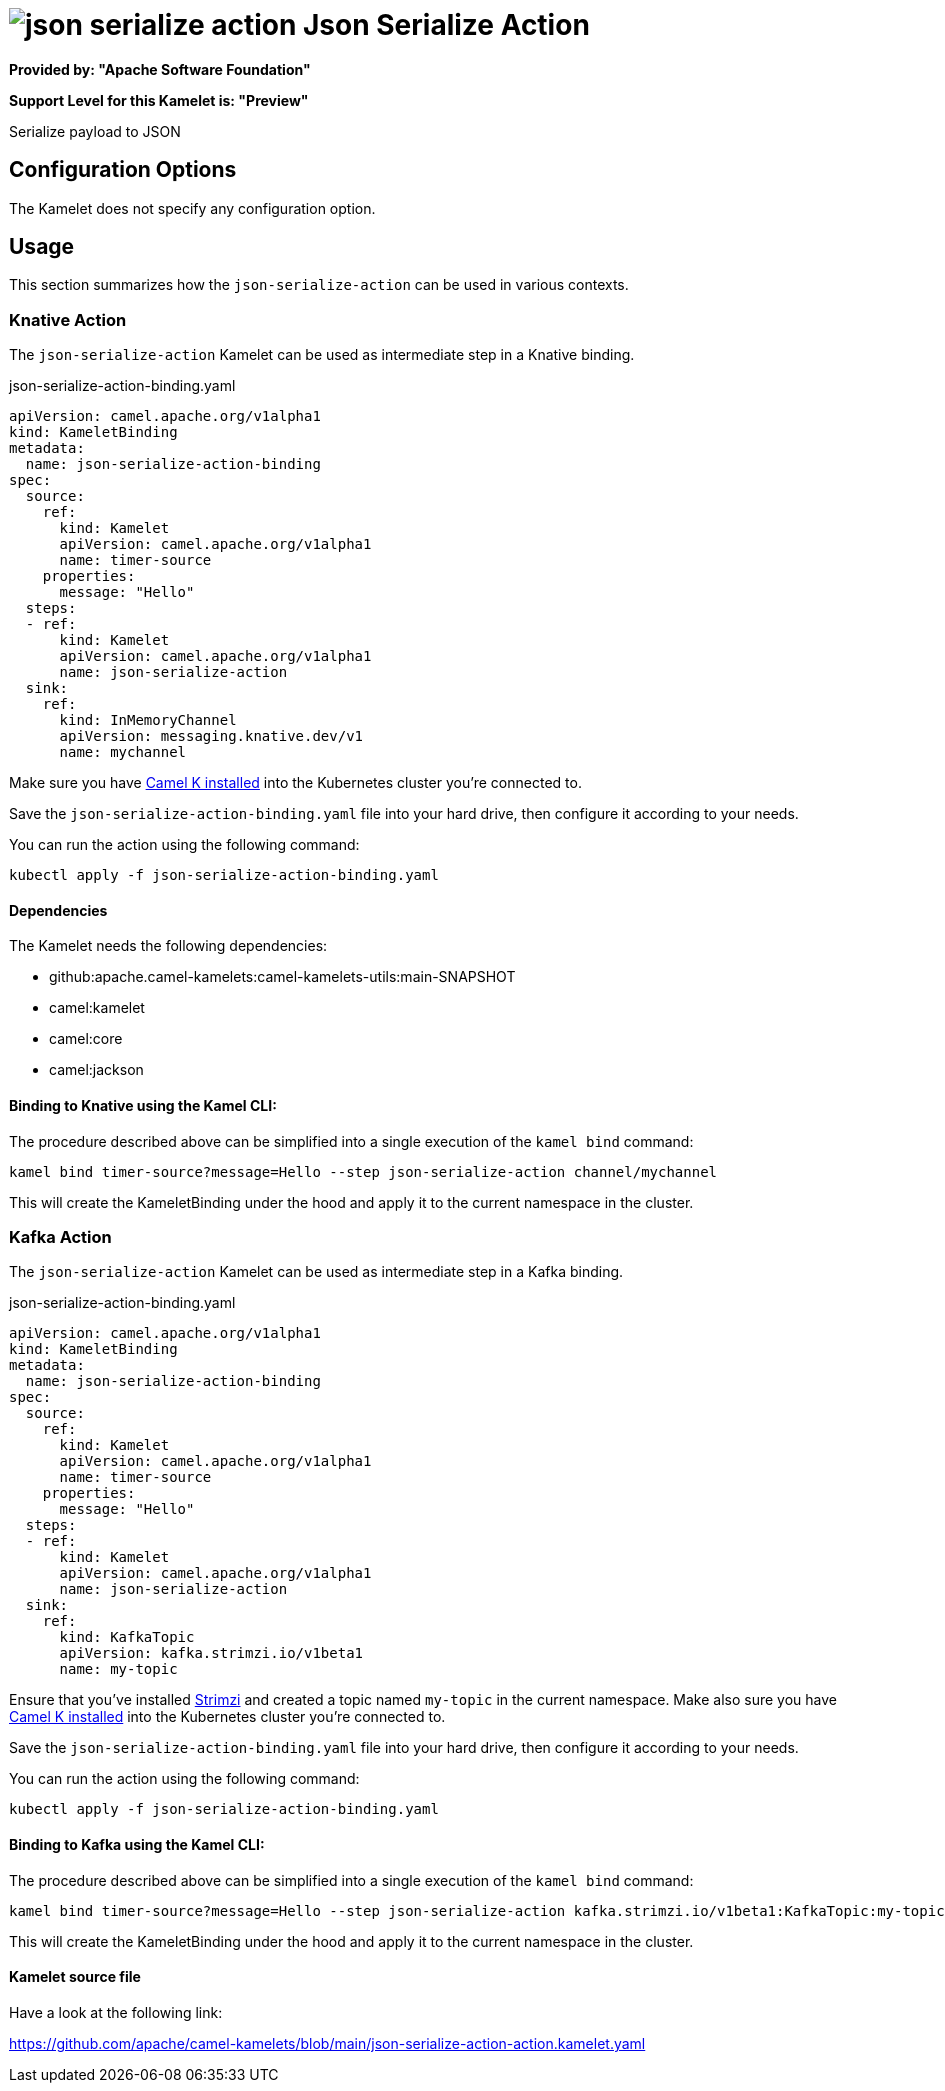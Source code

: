 // THIS FILE IS AUTOMATICALLY GENERATED: DO NOT EDIT
= image:kamelets/json-serialize-action.svg[] Json Serialize Action

*Provided by: "Apache Software Foundation"*

*Support Level for this Kamelet is: "Preview"*

Serialize payload to JSON

== Configuration Options

The Kamelet does not specify any configuration option.

== Usage

This section summarizes how the `json-serialize-action` can be used in various contexts.

=== Knative Action

The `json-serialize-action` Kamelet can be used as intermediate step in a Knative binding.

.json-serialize-action-binding.yaml
[source,yaml]
----
apiVersion: camel.apache.org/v1alpha1
kind: KameletBinding
metadata:
  name: json-serialize-action-binding
spec:
  source:
    ref:
      kind: Kamelet
      apiVersion: camel.apache.org/v1alpha1
      name: timer-source
    properties:
      message: "Hello"
  steps:
  - ref:
      kind: Kamelet
      apiVersion: camel.apache.org/v1alpha1
      name: json-serialize-action
  sink:
    ref:
      kind: InMemoryChannel
      apiVersion: messaging.knative.dev/v1
      name: mychannel

----
Make sure you have xref:latest@camel-k::installation/installation.adoc[Camel K installed] into the Kubernetes cluster you're connected to.

Save the `json-serialize-action-binding.yaml` file into your hard drive, then configure it according to your needs.

You can run the action using the following command:

[source,shell]
----
kubectl apply -f json-serialize-action-binding.yaml
----

==== *Dependencies*

The Kamelet needs the following dependencies:

- github:apache.camel-kamelets:camel-kamelets-utils:main-SNAPSHOT
- camel:kamelet
- camel:core
- camel:jackson 

==== *Binding to Knative using the Kamel CLI:*

The procedure described above can be simplified into a single execution of the `kamel bind` command:

[source,shell]
----
kamel bind timer-source?message=Hello --step json-serialize-action channel/mychannel
----

This will create the KameletBinding under the hood and apply it to the current namespace in the cluster.

=== Kafka Action

The `json-serialize-action` Kamelet can be used as intermediate step in a Kafka binding.

.json-serialize-action-binding.yaml
[source,yaml]
----
apiVersion: camel.apache.org/v1alpha1
kind: KameletBinding
metadata:
  name: json-serialize-action-binding
spec:
  source:
    ref:
      kind: Kamelet
      apiVersion: camel.apache.org/v1alpha1
      name: timer-source
    properties:
      message: "Hello"
  steps:
  - ref:
      kind: Kamelet
      apiVersion: camel.apache.org/v1alpha1
      name: json-serialize-action
  sink:
    ref:
      kind: KafkaTopic
      apiVersion: kafka.strimzi.io/v1beta1
      name: my-topic

----

Ensure that you've installed https://strimzi.io/[Strimzi] and created a topic named `my-topic` in the current namespace.
Make also sure you have xref:latest@camel-k::installation/installation.adoc[Camel K installed] into the Kubernetes cluster you're connected to.

Save the `json-serialize-action-binding.yaml` file into your hard drive, then configure it according to your needs.

You can run the action using the following command:

[source,shell]
----
kubectl apply -f json-serialize-action-binding.yaml
----

==== *Binding to Kafka using the Kamel CLI:*

The procedure described above can be simplified into a single execution of the `kamel bind` command:

[source,shell]
----
kamel bind timer-source?message=Hello --step json-serialize-action kafka.strimzi.io/v1beta1:KafkaTopic:my-topic
----

This will create the KameletBinding under the hood and apply it to the current namespace in the cluster.

==== Kamelet source file

Have a look at the following link:

https://github.com/apache/camel-kamelets/blob/main/json-serialize-action-action.kamelet.yaml

// THIS FILE IS AUTOMATICALLY GENERATED: DO NOT EDIT
